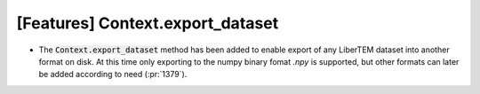 [Features] Context.export_dataset
==================================

* The :code:`Context.export_dataset` method has been added
  to enable export of any LiberTEM dataset into another
  format on disk. At this time only exporting to the numpy binary fomat *.npy* is
  supported, but other formats can later be added according to need
  (:pr:`1379`).
